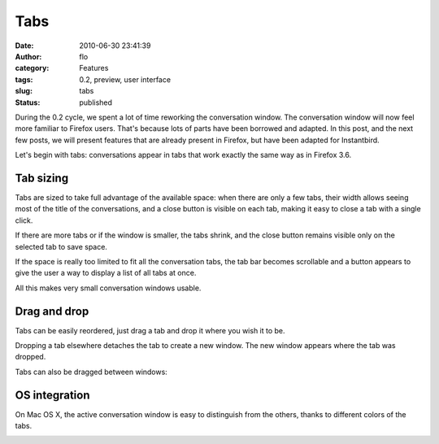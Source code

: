 Tabs
####
:date: 2010-06-30 23:41:39
:author: flo
:category: Features
:tags: 0.2, preview, user interface
:slug: tabs
:status: published

During the 0.2 cycle, we spent a lot of time reworking the conversation
window. The conversation window will now feel more familiar to Firefox
users. That's because lots of parts have been borrowed and adapted. In
this post, and the next few posts, we will present features that are
already present in Firefox, but have been adapted for Instantbird.

Let's begin with tabs: conversations appear in tabs that work exactly
the same way as in Firefox 3.6.

Tab sizing
----------

Tabs are sized to take full advantage of the available space: when there
are only a few tabs, their width allows seeing most of the title of the
conversations, and a close button is visible on each tab, making it easy
to close a tab with a single click.

|Top of conversation window with 2 tabs and some free space|

If there are more tabs or if the window is smaller, the tabs shrink, and
the close button remains visible only on the selected tab to save space.

|Top of conversation window with 4 tabs, only one close button is
displayed|

If the space is really too limited to fit all the conversation tabs, the
tab bar becomes scrollable and a button appears to give the user a way
to display a list of all tabs at once.

|Top of conversation window with overflowing tabs, and the all tabs menu
opened|

All this makes very small conversation windows usable.

|Very small conversation window with 2 tabs|

Drag and drop
-------------

Tabs can be easily reordered, just drag a tab and drop it where you wish
it to be.

|dragging a tab, tab drop arrow visible in the same window|

Dropping a tab elsewhere detaches the tab to create a new window. The
new window appears where the tab was dropped.

|new window with only one tab|

Tabs can also be dragged between windows:

|dragging a tab, drop arrow visible in another window|

OS integration
--------------

On Mac OS X, the active conversation window is easy to distinguish from
the others, thanks to different colors of the tabs.

|An active and an inactive conversation window on Mac OS X|

.. |Top of conversation window with 2 tabs and some free space| image:: {static}/images/tabs1-2tabsandfreespace.png
.. |Top of conversation window with 4 tabs, only one close button is displayed| image:: {static}/images/tabs2-4tabs1closebutton.png
.. |Top of conversation window with overflowing tabs, and the all tabs menu opened| image:: {static}/images/tabs3-overflowandalltabsmenu.png
.. |Very small conversation window with 2 tabs| image:: {static}/images/tabs4-smallwindow.png
.. |dragging a tab, tab drop arrow visible in the same window| image:: {static}/images/tabs5-reorder.png
.. |new window with only one tab| image:: {static}/images/tabs6-detach.png
.. |dragging a tab, drop arrow visible in another window| image:: {static}/images/tabs7-movebetweenwindows.png
.. |An active and an inactive conversation window on Mac OS X| image:: {static}/images/tabs8-macosxactiveinactive.png

